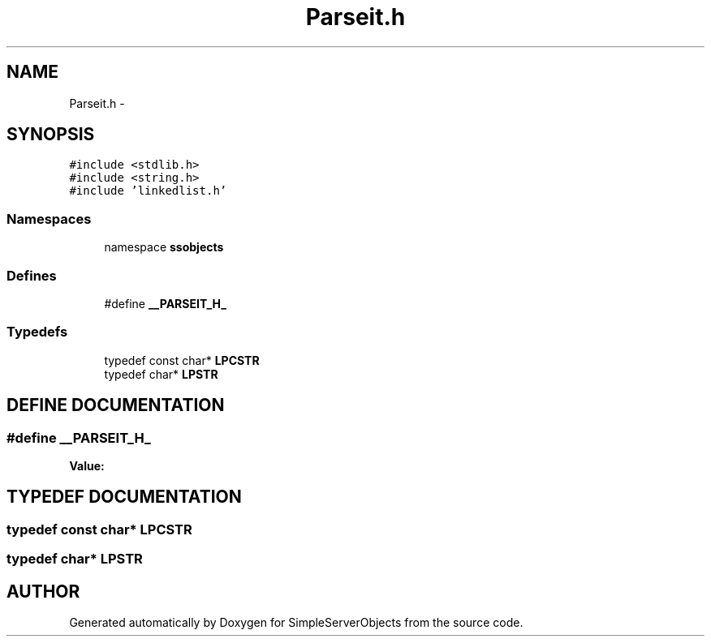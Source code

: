 .TH "Parseit.h" 3 "25 Sep 2001" "SimpleServerObjects" \" -*- nroff -*-
.ad l
.nh
.SH NAME
Parseit.h \- 
.SH SYNOPSIS
.br
.PP
\fC#include <stdlib.h>\fP
.br
\fC#include <string.h>\fP
.br
\fC#include 'linkedlist.h'\fP
.br
.SS "Namespaces"

.in +1c
.ti -1c
.RI "namespace \fBssobjects\fP"
.br
.in -1c
.SS "Defines"

.in +1c
.ti -1c
.RI "#define \fB__PARSEIT_H_\fP"
.br
.in -1c
.SS "Typedefs"

.in +1c
.ti -1c
.RI "typedef const char* \fBLPCSTR\fP"
.br
.ti -1c
.RI "typedef char* \fBLPSTR\fP"
.br
.in -1c
.SH "DEFINE DOCUMENTATION"
.PP 
.SS "#define __PARSEIT_H_"
.PP
\fBValue:\fP
.PP
.nf

.fi
.SH "TYPEDEF DOCUMENTATION"
.PP 
.SS "typedef const char* LPCSTR"
.PP
.SS "typedef char* LPSTR"
.PP
.SH "AUTHOR"
.PP 
Generated automatically by Doxygen for SimpleServerObjects from the source code.